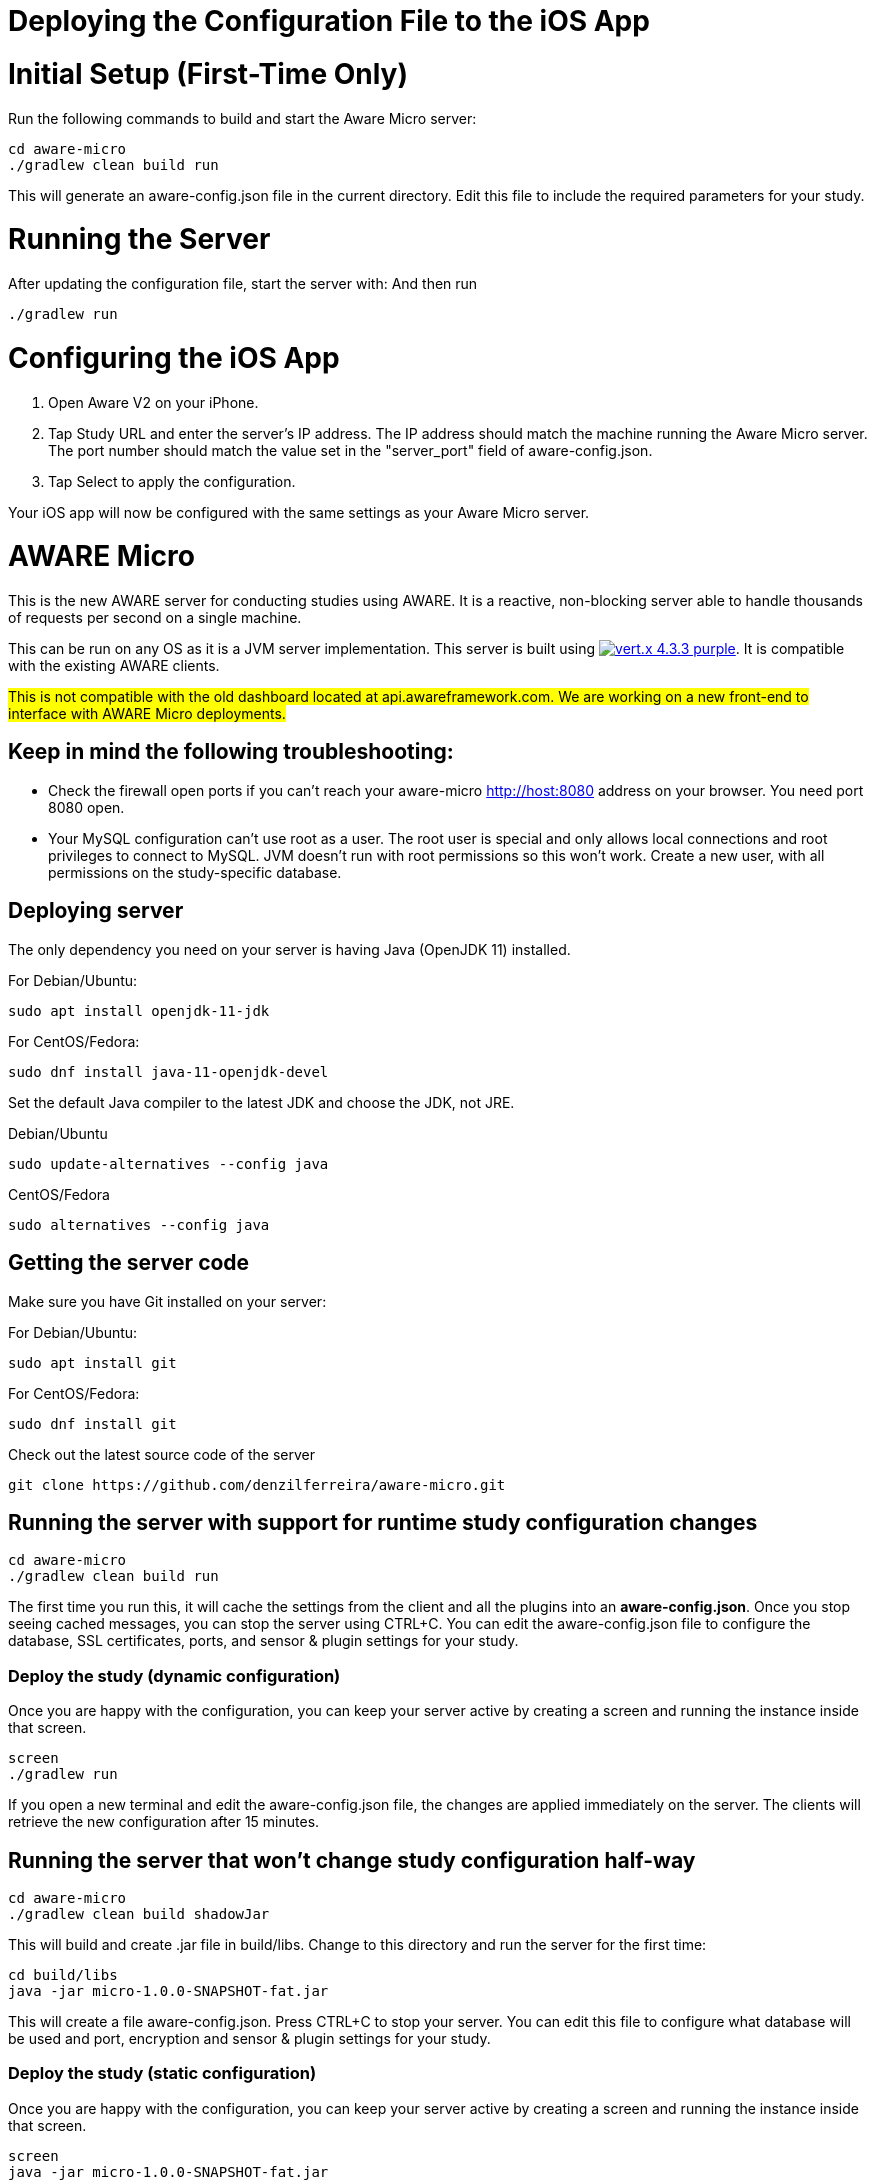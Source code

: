 = Deploying the Configuration File to the iOS App

= Initial Setup (First-Time Only)
Run the following commands to build and start the Aware Micro server:
```
cd aware-micro
./gradlew clean build run
```

This will generate an aware-config.json file in the current directory.
Edit this file to include the required parameters for your study.

= Running the Server
After updating the configuration file, start the server with:
And then run 
```
./gradlew run
```
= Configuring the iOS App
1. Open Aware V2 on your iPhone.
2. Tap Study URL and enter the server's IP address.
   The IP address should match the machine running the Aware Micro server.
   The port number should match the value set in the "server_port" field of aware-config.json.
3. Tap Select to apply the configuration.

Your iOS app will now be configured with the same settings as your Aware Micro server.


= AWARE Micro

This is the new AWARE server for conducting studies using AWARE. It is a reactive, non-blocking server able to handle thousands of requests per second on a single machine.

This can be run on any OS as it is a JVM server implementation. This server is built using image:https://img.shields.io/badge/vert.x-4.3.3-purple.svg[link="https://vertx.io"]. It is compatible with the existing AWARE clients.

#This is not compatible with the old dashboard located at api.awareframework.com. We are working on a new front-end to interface with AWARE Micro deployments.#

== Keep in mind the following troubleshooting:
- Check the firewall open ports if you can't reach your aware-micro http://host:8080 address on your browser. You need port 8080 open.
- Your MySQL configuration can't use root as a user. The root user is special and only allows local connections and root privileges to connect to MySQL. JVM doesn't run with root permissions so this won't work. Create a new user, with all permissions on the study-specific database.

== Deploying server

The only dependency you need on your server is having Java (OpenJDK 11) installed.

For Debian/Ubuntu:
```
sudo apt install openjdk-11-jdk
```

For CentOS/Fedora:
```
sudo dnf install java-11-openjdk-devel
```

Set the default Java compiler to the latest JDK and choose the JDK, not JRE.

Debian/Ubuntu
```
sudo update-alternatives --config java
```

CentOS/Fedora
```
sudo alternatives --config java
```

== Getting the server code

Make sure you have Git installed on your server:

For Debian/Ubuntu:
```
sudo apt install git
```

For CentOS/Fedora:
```
sudo dnf install git
```

Check out the latest source code of the server
```
git clone https://github.com/denzilferreira/aware-micro.git
```

== Running the server with support for runtime study configuration changes

```
cd aware-micro
./gradlew clean build run
```

The first time you run this, it will cache the settings from the client and all the plugins into an *aware-config.json*. Once you stop seeing cached messages, you can stop the server using CTRL+C. You can edit the aware-config.json file to configure the database, SSL certificates, ports, and sensor & plugin settings for your study.

=== Deploy the study (dynamic configuration)
Once you are happy with the configuration, you can keep your server active by creating a screen and running the instance inside that screen.
```
screen
./gradlew run
```
If you open a new terminal and edit the aware-config.json file, the changes are applied immediately on the server. The clients will retrieve the new configuration after 15 minutes.

== Running the server that won't change study configuration half-way

```
cd aware-micro
./gradlew clean build shadowJar
```

This will build and create .jar file in build/libs. Change to this directory and run the server for the first time:
```
cd build/libs
java -jar micro-1.0.0-SNAPSHOT-fat.jar
```
This will create a file aware-config.json. Press CTRL+C to stop your server. You can edit this file to configure what database will be used and port, encryption and sensor & plugin settings for your study.

=== Deploy the study (static configuration)
Once you are happy with the configuration, you can keep your server active by creating a screen and running the instance inside that screen.
```
screen
java -jar micro-1.0.0-SNAPSHOT-fat.jar
```
== Securing your server with LetsEncrypt
Depending on the OS you have, follow the instructions from: https://certbot.eff.org/. 

In the question: My HTTP website is running <Software, choose None of the above> on <System, pick your OS> and follow the instructions to get fullchain.pem and privkey.pem files for your domain. Once you have these two files, set the following permissions so that Gradle can read them and use them on your server:

```
chmod 770 PATH_TO/fullchain.pem
chmod 770 PATH_TO/privkey.pem
```

You can now edit *aware-config.json* to point to these two files by setting the variables:

```
path_fullchain_pem = "PATH_TO/fullchain.pem"
path_key_pem = "PATH_TO/privkey.pem"
```
Update the server_host to have https:// in the URL and start your server. If you open your URL, the connection will be encrypted.

== Deploy your AWARE Micro server with Docker
https://docs.docker.com/get-docker/[Docker] is a platform for developing, shipping, and running applications. By using Docker, you can quickly deploy your server to AWS, GCP, and Azure and scale up. Once you have your study configured locally on your machine, you can ship the configuration and compiled server to a Docker instance.

Please set up Docker into your environment first. You can see how to set Docker on each environment  https://docs.docker.com/get-docker/[here].

1. For making a container of your server, you need to prepare `aware-config.json` and `micro-1.0.0-SNAPSHOT-fat.jar` at a same directory. 

2. At the same directory, please make a `Dockerfile` like below. 

```
FROM openjdk:11

# Set the location of the verticles
ENV VERTICLE_HOME /usr/verticles

# Set the name of the verticle to deploy
ENV VERTICLE_AWARE_JAR micro-1.0.0-SNAPSHOT-fat.jar
ENV VERTICLE_AWARE_CONFIG aware-config.json

EXPOSE 8080

# Set vertx option
ENV VERTX_OPTIONS ""

# Copy your verticle and configuration to the container
COPY $VERTICLE_AWARE_JAR $VERTICLE_HOME/
COPY $VERTICLE_AWARE_CONFIG $VERTICLE_HOME/

WORKDIR $VERTICLE_HOME
ENTRYPOINT ["sh", "-c"]
CMD ["exec java -jar $VERTICLE_AWARE_JAR"]
```

3. You can build the container and make an image of the server by the following command:
```
docker build -t aware/micro .
```

4. For running the server image, you can use the `docker run` command.
```
docker run -i -t -p 8080:8080 aware/micro
```

Please modify the port number with your environment. You can get more information about running Vert.x on Docker https://vertx.io/docs/vertx-docker/[here].
